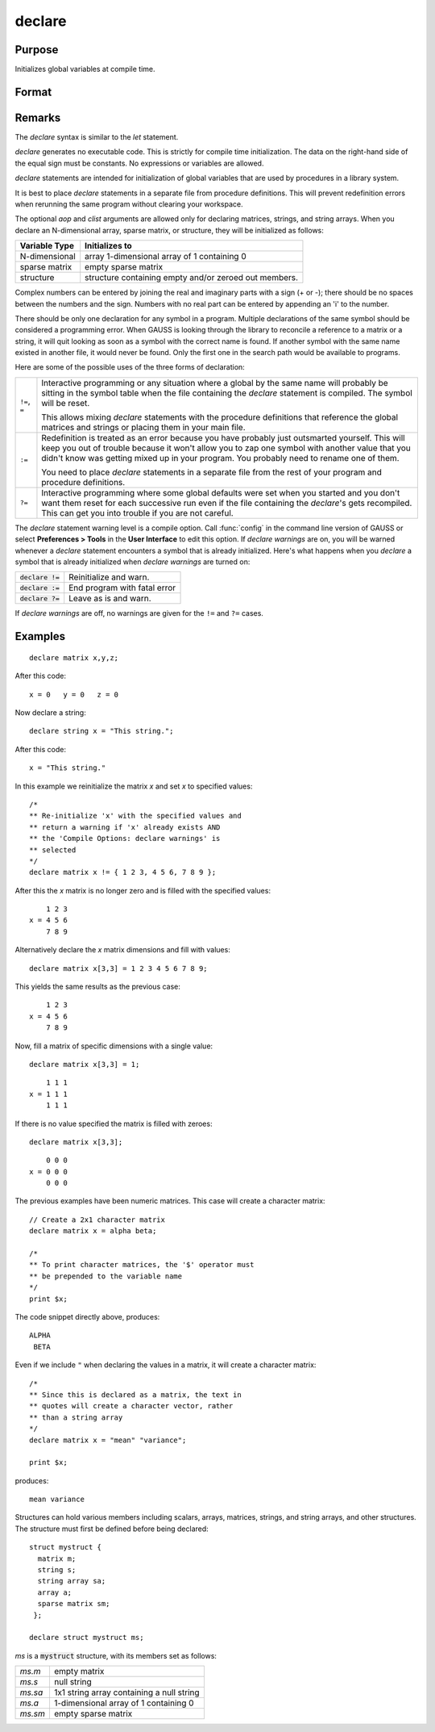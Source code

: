 
declare
==============================================

Purpose
----------------

Initializes global variables at compile time.

Format
----------------
.. function:: declare [[type]] symbol [[aop clist]]

    :param type: optional. specifying the type of the symbol.
    :type type: literal

        - matrix
        - string
        - array
        - sparse matrix
        - struct structure_type.

        if *type* is not specified, matrix is assumed. Set *type* to string to initialize a string or string array variable.

    :param symbol: the name of the symbol being declared
    :type symbol:

    :param aop: the type of assignment to be made. If *aop* is specified, *clist* must be also.

        .. csv-table::
            :widths: auto

            "``=``", "if not initialized, initialize.If already initialized, reinitialize."
            "``!=``", "if not initialized, initialize.If already initialized, reinitialize."
            "``:=``", "if not initialized, initialize.If already initialized, redefinition error."
            "``?=``", "if not initialized, initialize.If already initialized, leave as is."

    :type aop: literal

    :param clist: a list of constants to assign to *symbol*
        If *aop* *clist* is not specified, *symbol* is initialized as a scalar 0 or a null string.
    :type clist: varies

Remarks
-------

The `declare` syntax is similar to the `let` statement.

`declare` generates no executable code. This is strictly for compile time
initialization. The data on the right-hand side of the equal sign must
be constants. No expressions or variables are allowed.

`declare` statements are intended for initialization of global variables
that are used by procedures in a library system.

It is best to place `declare` statements in a separate file from procedure
definitions. This will prevent redefinition errors when rerunning the
same program without clearing your workspace.

The optional *aop* and *clist* arguments are allowed only for declaring
matrices, strings, and string arrays. When you declare an N-dimensional
array, sparse matrix, or structure, they will be initialized as follows:


============= =====================================================
Variable Type Initializes to
============= =====================================================
N-dimensional array 1-dimensional array of 1 containing 0
sparse matrix empty sparse matrix
structure     structure containing empty and/or zeroed out members.
============= =====================================================

Complex numbers can be entered by joining the real and imaginary parts
with a sign (+ or -); there should be no spaces between the numbers and
the sign. Numbers with no real part can be entered by appending an 'i'
to the number.

There should be only one declaration for any symbol in a program.
Multiple declarations of the same symbol should be considered a
programming error. When GAUSS is looking through the library to
reconcile a reference to a matrix or a string, it will quit looking as
soon as a symbol with the correct name is found. If another symbol with
the same name existed in another file, it would never be found. Only the
first one in the search path would be available to programs.

Here are some of the possible uses of the three forms of declaration:

.. list-table::
    :widths: auto

    * - ``!=``, ``=``
      - Interactive programming or any situation where a global by the same name
        will probably be sitting in the symbol table when the file containing
        the `declare` statement is compiled. The symbol will be reset.

        This allows mixing `declare` statements with the procedure definitions
        that reference the global matrices and strings or placing them in your
        main file.

    * - ``:=``
      - Redefinition is treated as an error because you have probably just
        outsmarted yourself. This will keep you out of trouble because it won't
        allow you to zap one symbol with another value that you didn't know was
        getting mixed up in your program. You probably need to rename one of
        them.

        You need to place `declare` statements in a separate file from the rest of
        your program and procedure definitions.

    * - ``?=``
      - Interactive programming where some global defaults were set when you
        started and you don't want them reset for each successive run even if
        the file containing the `declare`'s gets recompiled. This can get you into
        trouble if you are not careful.

The `declare` statement warning level is a compile option. Call :func:`config` in
the command line version of GAUSS or select **Preferences > Tools**  in the **User Interface** to edit this option. If
`declare warnings` are on, you will be warned whenever a `declare` statement
encounters a symbol that is already initialized. Here's what happens
when you `declare` a symbol that is already initialized when `declare warnings` are turned on:


.. list-table::
    :widths: auto

    * - :code:`declare !=`
      - Reinitialize and warn.
    * - :code:`declare :=`
      - End program with fatal error
    * - :code:`declare ?=`
      - Leave as is and warn.

If `declare warnings` are off, no warnings are given for the ``!=`` and ``?=`` cases.

Examples
----------------

::

    declare matrix x,y,z;

After this code:

::

    x = 0   y = 0   z = 0

Now declare a string:

::

    declare string x = "This string.";

After this code:

::

    x = "This string."

In this example we reinitialize the matrix *x* and set *x* to specified values:

::

    /*
    ** Re-initialize 'x' with the specified values and
    ** return a warning if 'x' already exists AND
    ** the 'Compile Options: declare warnings' is
    ** selected
    */
    declare matrix x != { 1 2 3, 4 5 6, 7 8 9 };

After this the *x* matrix is no longer zero and is filled with the specified values:

::

        1 2 3
    x = 4 5 6
        7 8 9

Alternatively declare the *x* matrix dimensions and fill with values:

::

    declare matrix x[3,3] = 1 2 3 4 5 6 7 8 9;

This yields the same results as the previous case:

::

        1 2 3
    x = 4 5 6
        7 8 9

Now, fill a matrix of specific dimensions with a single value:

::

    declare matrix x[3,3] = 1;

::

        1 1 1
    x = 1 1 1
        1 1 1

If there is no value specified the matrix is filled with zeroes:

::

    declare matrix x[3,3];

::

        0 0 0
    x = 0 0 0
        0 0 0

The previous examples have been numeric matrices. This case will create a character matrix:

::

    // Create a 2x1 character matrix
    declare matrix x = alpha beta;

    /*
    ** To print character matrices, the '$' operator must
    ** be prepended to the variable name
    */
    print $x;

The code snippet directly above, produces:

::

    ALPHA
     BETA

Even if we include ``"`` when declaring the values in a matrix, it will create a character matrix:

::

    /*
    ** Since this is declared as a matrix, the text in
    ** quotes will create a character vector, rather
    ** than a string array
    */
    declare matrix x = "mean" "variance";

    print $x;

produces:

::

    mean variance


Structures can hold various members including scalars, arrays, matrices, strings, and string arrays, and other structures. The structure must first be defined before being declared:

::

    struct mystruct {
      matrix m;
      string s;
      string array sa;
      array a;
      sparse matrix sm;
     };

    declare struct mystruct ms;

*ms* is a :code:`mystruct` structure, with its members set as follows:

.. list-table::
    :widths: auto

    * - *ms.m*
      - empty matrix
    * - *ms.s*
      - null string
    * - *ms.sa*
      - 1x1 string array containing a null string
    * - *ms.a*
      - 1-dimensional array of 1 containing 0
    * - *ms.sm*
      - empty sparse matrix

.. seealso:: Functions `let`, `external`
